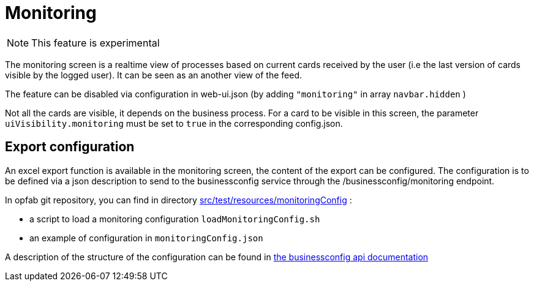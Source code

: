 // Copyright (c) 2021 RTE (http://www.rte-france.com)
// See AUTHORS.txt
// This document is subject to the terms of the Creative Commons Attribution 4.0 International license.
// If a copy of the license was not distributed with this
// file, You can obtain one at https://creativecommons.org/licenses/by/4.0/.
// SPDX-License-Identifier: CC-BY-4.0



= Monitoring

NOTE: This feature is experimental 

The monitoring screen is a realtime view of processes based on current cards received by the user (i.e the last version of cards visible by the logged user). It can be seen as an another view of the feed. 

The feature can be disabled via configuration in web-ui.json (by adding `"monitoring"` in array `navbar.hidden` )

Not all the cards are visible, it depends on the business process. For a card to be visible in this screen, the parameter `uiVisibility.monitoring` must be set to `true` in the corresponding config.json.


== Export configuration 

An excel export function is available in the monitoring screen, the content of the export can be configured. The configuration is to be defined via a json description to send to the businessconfig service through the /businessconfig/monitoring endpoint.

In opfab git repository, you can find in directory https://github.com/opfab/operatorfabric-core/tree/develop/src/test/resources/monitoringConfig[src/test/resources/monitoringConfig]  : 
  
  - a script to load a monitoring configuration `loadMonitoringConfig.sh`

  - an example of configuration in `monitoringConfig.json`


A description of the structure of the configuration can be found in 
ifdef::single-page-doc[link:../api/businessconfig/[the businessconfig api documentation]]
ifndef::single-page-doc[link:{gradle-rootdir}/documentation/current/api/businessconfig/[the businessconfig api documentation]]

